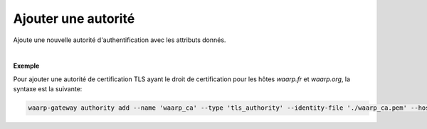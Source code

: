 ====================
Ajouter une autorité
====================

.. program:: waarp-gateway authority add

.. describe:: waarp-gateway authority add

Ajoute une nouvelle autorité d'authentification avec les attributs donnés.

.. option:: -n <NAME>, --name=<NAME>

   Le nom de la nouvelle autorité créée. Doit être unique.

.. option:: -t <TYPE>, --type=<TYPE>

   Le type d'autorité. Actuellement, seuls `tls_authority` et `ssh_cert_authority`
   sont supportés.

.. option:: -i <FILE>, --identity-file=<FILE>

   Le fichier d'identité publique de l'autorité, c'est-à-dire son certificat
   (pour une autorité TLS) ou sa clé publique (pour une autorité SSH).

.. option:: -h <HOST>, --host=<HOST>

   Les hôtes que l'autorité est habilitée à authentifier. Répéter l'option pour
   ajouter plusieurs hôtes. Si vide, l'autorité sera habilité à authentifier
   n'importe quel hôte connu.

|

**Exemple**

Pour ajouter une autorité de certification TLS ayant le droit de certification
pour les hôtes `waarp.fr` et `waarp.org`, la syntaxe est la suivante:

.. code-block:: shell

   waarp-gateway authority add --name 'waarp_ca' --type 'tls_authority' --identity-file './waarp_ca.pem' --host 'waarp.fr' --host 'waarp.org'
